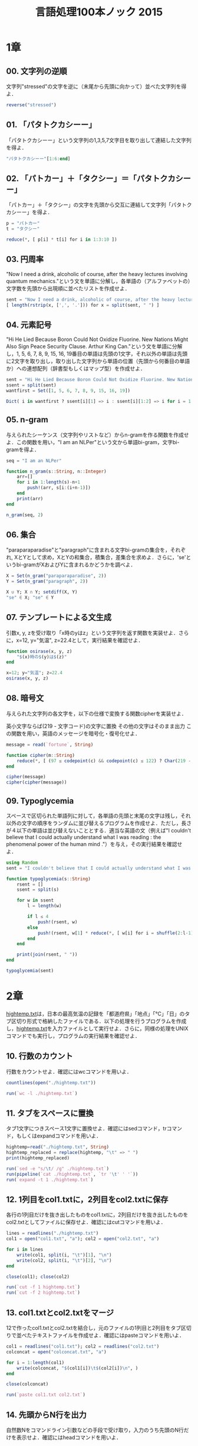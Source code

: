 #+TITLE: 言語処理100本ノック 2015

* 1章
** 00. 文字列の逆順
文字列"stressed"の文字を逆に（末尾から先頭に向かって）並べた文字列を得よ．
#+BEGIN_SRC julia
reverse("stressed")
#+END_SRC

** 01. 「パタトクカシーー」
「パタトクカシーー」という文字列の1,3,5,7文字目を取り出して連結した文字列を得よ．
#+BEGIN_SRC julia
"パタトクカシーー"[1:6:end]
#+END_SRC

** 02. 「パトカー」＋「タクシー」＝「パタトクカシーー」
「パトカー」＋「タクシー」の文字を先頭から交互に連結して文字列「パタトクカシーー」を得よ．
#+BEGIN_SRC julia
p = "パトカー"
t = "タクシー"

reduce(*, [ p[i] * t[i] for i in 1:3:10 ])
#+END_SRC

** 03. 円周率
"Now I need a drink, alcoholic of course, after the heavy lectures involving quantum mechanics."という文を単語に分解し，各単語の（アルファベットの）文字数を先頭から出現順に並べたリストを作成せよ．
#+BEGIN_SRC julia
sent = "Now I need a drink, alcoholic of course, after the heavy lectures involving quantum mechanics."
[ length(rstrip(x, [',', '.'])) for x = split(sent, " ") ]
#+END_SRC

** 04. 元素記号
"Hi He Lied Because Boron Could Not Oxidize Fluorine. New Nations Might Also Sign Peace Security Clause. Arthur King Can."という文を単語に分解し，1, 5, 6, 7, 8, 9, 15, 16, 19番目の単語は先頭の1文字，それ以外の単語は先頭に2文字を取り出し，取り出した文字列から単語の位置（先頭から何番目の単語か）への連想配列（辞書型もしくはマップ型）を作成せよ．
#+BEGIN_SRC julia
sent = "Hi He Lied Because Boron Could Not Oxidize Fluorine. New Nations Might Also Sign Peace Security Clause. Arthur King Can."
ssent = split(sent)
wantfirst = Set([1, 5, 6, 7, 8, 9, 15, 16, 19])

Dict( i in wantfirst ? ssent[i][1] => i : ssent[i][1:2] => i for i = 1:length(ssent) )
#+END_SRC

** 05. n-gram
与えられたシーケンス（文字列やリストなど）からn-gramを作る関数を作成せよ．この関数を用い，"I am an NLPer"という文から単語bi-gram，文字bi-gramを得よ．
#+BEGIN_SRC julia
seq = "I am an NLPer"

function n_gram(s::String, n::Integer)
    arr=[]
    for i in 1:length(s)-n+1
        push!(arr, s[i:(i+n-1)])
    end
    print(arr)
end

n_gram(seq, 2)
#+END_SRC

** 06. 集合
"paraparaparadise"と"paragraph"に含まれる文字bi-gramの集合を，それぞれ, XとYとして求め，XとYの和集合，積集合，差集合を求めよ．さらに，'se'というbi-gramがXおよびYに含まれるかどうかを調べよ．
#+BEGIN_SRC julia
X = Set(n_gram("paraparaparadise", 2))
Y = Set(n_gram("paragraph", 2))

X ∪ Y; X ∩ Y; setdiff(X, Y)
"se" ∈ X; "se" ∈ Y
#+END_SRC

** 07. テンプレートによる文生成
引数x, y, zを受け取り「x時のyはz」という文字列を返す関数を実装せよ．さらに，x=12, y="気温", z=22.4として，実行結果を確認せよ．
#+BEGIN_SRC julia
function osirase(x, y, z)
    "$(x)時の$(y)は$(z)"
end

x=12; y="気温"; z=22.4
osirase(x, y, z)
#+END_SRC

** 08. 暗号文
与えられた文字列の各文字を，以下の仕様で変換する関数cipherを実装せよ．

英小文字ならば(219 - 文字コード)の文字に置換
その他の文字はそのまま出力
この関数を用い，英語のメッセージを暗号化・復号化せよ．
#+BEGIN_SRC julia
message = read(`fortune`, String)

function cipher(m::String)
    reduce(*, [ (97 ≤ codepoint(c) && codepoint(c) ≤ 122) ? Char(219 - codepoint(c)) : c  for c = m ])
end

cipher(message)
cipher(cipher(message))
#+END_SRC

** 09. Typoglycemia
スペースで区切られた単語列に対して，各単語の先頭と末尾の文字は残し，それ以外の文字の順序をランダムに並び替えるプログラムを作成せよ．ただし，長さが４以下の単語は並び替えないこととする．適当な英語の文（例えば"I couldn't believe that I could actually understand what I was reading : the phenomenal power of the human mind ."）を与え，その実行結果を確認せよ．
#+BEGIN_SRC julia
using Random
sent = "I couldn't believe that I could actually understand what I was reading : the phenomenal power of the human mind ."

function typoglycemia(s::String)
    rsent = []
    ssent = split(s)

    for w in ssent
        l = length(w)

        if l ≤ 4
            push!(rsent, w)
        else
            push!(rsent, w[1] * reduce(*, [ w[i] for i = shuffle(2:l-1) ]) * w[end])
        end
    end

    print(join(rsent, " "))
end

typoglycemia(sent)
#+END_SRC

* 2章
[[http://www.cl.ecei.tohoku.ac.jp/nlp100/data/hightemp.txt][hightemp.txt]]は，日本の最高気温の記録を「都道府県」「地点」「℃」「日」のタブ区切り形式で格納したファイルである．以下の処理を行うプログラムを作成し，[[http://www.cl.ecei.tohoku.ac.jp/nlp100/data/hightemp.txt][hightemp.txt]]を入力ファイルとして実行せよ．さらに，同様の処理をUNIXコマンドでも実行し，プログラムの実行結果を確認せよ．

** 10. 行数のカウント
行数をカウントせよ．確認にはwcコマンドを用いよ．
#+BEGIN_SRC julia
countlines(open("./hightemp.txt"))

run(`wc -l ./hightemp.txt`)

#+END_SRC

** 11. タブをスペースに置換
タブ1文字につきスペース1文字に置換せよ．確認にはsedコマンド，trコマンド，もしくはexpandコマンドを用いよ．
#+BEGIN_SRC julia
hightemp=read("./hightemp.txt", String)
hightemp_replaced = replace(hightemp, "\t" => " ")
print(hightemp_replaced)

run(`sed -e "s/\t/ /g" ./hightemp.txt`)
run(pipeline(`cat ./hightemp.txt`, `tr '\t' ' '`))
run(`expand -t 1 ./hightemp.txt`)
#+END_SRC

** 12. 1列目をcol1.txtに，2列目をcol2.txtに保存
各行の1列目だけを抜き出したものをcol1.txtに，2列目だけを抜き出したものをcol2.txtとしてファイルに保存せよ．確認にはcutコマンドを用いよ．
#+BEGIN_SRC julia
lines = readlines("./hightemp.txt")
col1 = open("col1.txt", "a"); col2 = open("col2.txt", "a")

for i in lines
    write(col1, split(i, "\t")[1], "\n")
    write(col2, split(i, "\t")[2], "\n")
end

close(col1); close(col2)

run(`cut -f 1 hightemp.txt`)
run(`cut -f 2 hightemp.txt`)
#+END_SRC

** 13. col1.txtとcol2.txtをマージ
12で作ったcol1.txtとcol2.txtを結合し，元のファイルの1列目と2列目をタブ区切りで並べたテキストファイルを作成せよ．確認にはpasteコマンドを用いよ．
#+BEGIN_SRC julia
col1 = readlines("col1.txt"); col2 = readlines("col2.txt")
colconcat = open("colconcat.txt", "a")

for i = 1:length(col1)
    write(colconcat, "$(col1[i])\t$(col2[i])\n", )
end

close(colconcat)

run(`paste col1.txt col2.txt`)
#+END_SRC

** 14. 先頭からN行を出力
自然数Nをコマンドライン引数などの手段で受け取り，入力のうち先頭のN行だけを表示せよ．確認にはheadコマンドを用いよ．
#+BEGIN_SRC julia
file = readlines(ARGS[1])
col = parse(Int, ARGS[2])

for i in 1:col
    println(file[i])
end

run(`head -n 5 hightemp.txt`)
#+END_SRC

** 15. 末尾のN行を出力
自然数Nをコマンドライン引数などの手段で受け取り，入力のうち末尾のN行だけを表示せよ．確認にはtailコマンドを用いよ．
#+BEGIN_SRC julia
file = readlines(ARGS[1])
col = parse(Int, ARGS[2])
start = length(file)-col+1
last = length(file)

for i in start:last
    println(file[i])
end

run(`tail -n 5 hightemp.txt`)
#+END_SRC

** 16. ファイルをN分割する
自然数Nをコマンドライン引数などの手段で受け取り，入力のファイルを行単位でN分割せよ．同様の処理をsplitコマンドで実現せよ．
#+BEGIN_SRC julia
temp = readlines("hightemp.txt", keep=true)
l = length(temp)
n = parse(Int, ARGS[1])
s = l ÷ n
r = l % n
arr = [ x ≤ r ? s + 1 : s for x = 1:n ]

for (index, line) in enumerate(arr)
    start = reduce(+, arr[1:index]) - line + 1
    last = start + line - 1

    write("divide_$(index).txt", reduce(*, temp[start:last]))
end

run(`split -l 5 hightemp.txt divide`)
#+END_SRC

** 17. １列目の文字列の異なり
1列目の文字列の種類（異なる文字列の集合）を求めよ．確認にはsort, uniqコマンドを用いよ．
#+BEGIN_SRC julia
Set(readlines("col1.txt"))

run(pipeline(`sort col1.txt`, `uniq`))
#+END_SRC

** 18. 各行を3コラム目の数値の降順にソート
各行を3コラム目の数値の逆順で整列せよ（注意: 各行の内容は変更せずに並び替えよ）．確認にはsortコマンドを用いよ（この問題はコマンドで実行した時の結果と合わなくてもよい）．
#+BEGIN_SRC julia
hightemp = readlines("hightemp.txt")

sort(hightemp, by = x -> split(x)[3], rev = true)

run(`sort -k 3 -r hightemp.txt`)
#+END_SRC

** 19. 各行の1コラム目の文字列の出現頻度を求め，出現頻度の高い順に並べる
各行の1列目の文字列の出現頻度を求め，その高い順に並べて表示せよ．確認にはcut, uniq, sortコマンドを用いよ．
#+BEGIN_SRC julia
col1 = readlines("col1.txt")
col1s = Set(readlines("col1.txt"))

sort([ "$(count(x -> i == x, col1))" * " " * i for i = col1s ], by = x -> split(x)[1], rev = true)

run(pipeline(`cut -f 1 hightemp.txt`, `sort`, `uniq -c`, `sort -k 1 -r`))
#+END_SRC

* 3章
Wikipediaの記事を以下のフォーマットで書き出したファイル[[http://www.cl.ecei.tohoku.ac.jp/nlp100/data/jawiki-country.json.gz][jawiki-country.json.gz]]がある．
- 1行に1記事の情報がJSON形式で格納される
- 各行には記事名が"title"キーに，記事本文が"text"キーの辞書オブジェクトに格納され，そのオブジェクトがJSON形式で書き出される
- ファイル全体はgzipで圧縮される
以下の処理を行うプログラムを作成せよ．

** 20. JSONデータの読み込み
Wikipedia記事のJSONファイルを読み込み，「イギリス」に関する記事本文を表示せよ．問題21-29では，ここで抽出した記事本文に対して実行せよ．
#+BEGIN_SRC julia
Pkg.add("JSON")
using JSON
run(`wget http://www.cl.ecei.tohoku.ac.jp/nlp100/data/jawiki-country.json.gz`)
run(`gunzip jawiki-country.json.gz`)
wiki = open("./jawiki-country.json", "r")

for l in eachline(wiki)
    title = JSON.parse(l)["title"]
    if title == "イギリス"
        global text = JSON.parse(l)["text"]
        break
    else
        continue
    end
end
#+END_SRC

** 21. カテゴリ名を含む行を抽出
記事中でカテゴリ名を宣言している行を抽出せよ．
#+BEGIN_SRC julia
m = eachmatch(r"^.*Category.*$"m, text)
c = collect(m)

matcharr = [ x.match for x = c ]
#+END_SRC

** 22. カテゴリ名の抽出
記事のカテゴリ名を（行単位ではなく名前で）抽出せよ．
#+BEGIN_SRC julia
reg = r"Category:(?<catname>.*?)(\|\*)?\]\]"
[ match(reg, x)[1]  for x = matcharr ]
#+END_SRC

** 23. セクション構造
記事中に含まれるセクション名とそのレベル（例えば"== セクション名 =="なら1）を表示せよ．
#+BEGIN_SRC julia
m = eachmatch(r"^(==+)([^=]+?)(=+)$"m, text)
c = collect(m)

[ s[2] * " " * "$(length(s[1]))" for s = c ]
#+END_SRC

** 24. ファイル参照の抽出
記事から参照されているメディアファイルをすべて抜き出せ．
#+BEGIN_SRC julia
m = eachmatch(r"(ファイル|File):([^|]+?)\|"m, text)
file = collect(m)

[ i[2] for i in file ]
#+END_SRC

** 25. テンプレートの抽出
記事中に含まれる「基礎情報」テンプレートのフィールド名と値を抽出し，辞書オブジェクトとして格納せよ．
#+BEGIN_SRC julia
m = match(r"基礎情報 国\n\|(.*?)}}\n'''"s, text)

basic = m.captures[1]
baseinfo = Dict()

Dict( split(i, " = ")[1] => split(i, " = ")[2] for i in split(basic, "\n|") )
for i in split(basic, "\n|")
    field = split(i, " = ")[1]
    val = split(i, " = ")[2]
    push!(baseinfo, field => val)
end

baseinfo
#+END_SRC

** 26. 強調マークアップの除去
25の処理時に，テンプレートの値からMediaWikiの強調マークアップ（弱い強調，強調，強い強調のすべて）を除去してテキストに変換せよ（参考: [[http://ja.wikipedia.org/wiki/Help:%E6%97%A9%E8%A6%8B%E8%A1%A8][マークアップ早見表]]）．
#+BEGIN_SRC julia
baseinfo2 = Dict()

for i in split(basic, "\n|")
    field = split(i, " = ")[1]
    val = split(i, " = ")[2]
    val2 = replace(val, r"'{2,5}" => "" )

    push!(baseinfo2, field => val2)
end

baseinfo2
#+END_SRC

** 27. 内部リンクの除去
26の処理に加えて，テンプレートの値からMediaWikiの内部リンクマークアップを除去し，テキストに変換せよ（参考: [[http://ja.wikipedia.org/wiki/Help:%E6%97%A9%E8%A6%8B%E8%A1%A8][マークアップ早見表]]）．
#+BEGIN_SRC julia
baseinfo3 = Dict()

for i in split(basic, "\n|")
    field = split(i, " = ")[1]
    val = split(i, " = ")[2]
    val2 = replace(val, r"'{2,5}" => "" )
    val3 = replace(val2, r"\[\[(?<res>[^|\[\]]+)\]\]" => s"\g<res>" )
    val3 = replace(val3, r"\[\[[^|\[\]]+\|(?<res>[^|\[\]]+)\]\]" => s"\g<res>" )

    push!(baseinfo3, field => val3)
end

baseinfo3
#+END_SRC

** 28. MediaWikiマークアップの除去
27の処理に加えて，テンプレートの値からMediaWikiマークアップを可能な限り除去し，国の基本情報を整形せよ．
#+BEGIN_SRC julia
baseinfo4 = Dict()

for i in split(basic, "\n|")
    field = split(i, " = ")[1]
    val = split(i, " = ")[2]
    val2 = replace(val, r"'{2,5}" => "" )
    val3 = replace(val2, r"\[\[(?<res>[^|\[\]]+)\]\]" => s"\g<res>" )
    val4 = replace(val3, r"\[\[[^\[\]]+\|(?<res>[^|\[\]]+)\]\]" => s"\g<res>" )
    val4 = replace(val4, r"\[http://.*?(?<res> .+)\]" => s"\g<res>" )
    val4 = replace(val4, r"\{\{[^|]+\|[^|]+\|(?<res>[^|]+)\}\}" => s"\g<res>" )
    val4 = replace(val4, r"<br ?/>" => "" )
    val4 = replace(val4, r"</?ref.*?>" => "" )

    push!(baseinfo4, field => val4)
end

baseinfo4
#+END_SRC

** 29. 国旗画像のURLを取得する
テンプレートの内容を利用し，国旗画像のURLを取得せよ．（ヒント: [[http://www.mediawiki.org/wiki/API:Main_page/ja][MediaWiki API]]の[[http://www.mediawiki.org/wiki/API:Properties/ja#imageinfo_.2F_ii][imageinfo]]を呼び出して，ファイル参照をURLに変換すればよい）
#+BEGIN_SRC julia
using HTTP
using JSON
flag = baseinfo4["国旗画像"]

request = "https://www.mediawiki.org/w/api.php" *
    "?action=query" *
    "&format=json" *
    "&titles=File:" *
    HTTP.URIs.escapeuri(flag) *
    "&prop=imageinfo" *
    "&iiprop=url"

r = HTTP.request("GET", request)

res = String(r.body)
url = JSON.parse(res)["query"]["pages"]["-1"]["imageinfo"][1]["url"]
#+END_SRC

* 4章
夏目漱石の小説『吾輩は猫である』の文章（[[http://www.cl.ecei.tohoku.ac.jp/nlp100/data/neko.txt][neko.txt]]）をMeCabを使って形態素解析し，その結果をneko.txt.mecabというファイルに保存せよ．このファイルを用いて，以下の問に対応するプログラムを実装せよ．

なお，問題37, 38, 39は[[http://matplotlib.org/][matplotlib]]もしくは[[http://www.gnuplot.info/][Gnuplot]]を用いるとよい．

** 30. 形態素解析結果の読み込み
形態素解析結果（neko.txt.mecab）を読み込むプログラムを実装せよ．ただし，各形態素は表層形（surface），基本形（base），品詞（pos），品詞細分類1（pos1）をキーとするマッピング型に格納し，1文を形態素（マッピング型）のリストとして表現せよ．第4章の残りの問題では，ここで作ったプログラムを活用せよ．
#+BEGIN_SRC julia
nekores=[]
open("./neko.txt.mecab") do io
    while !eof(io)
        sentence = readuntil(io, "EOS\n")

        if sentence == ""
            continue
        end

        tangos = filter(x -> x ≠ "" , split(sentence, "\n"))
        sentlist = []

        for i in tangos
            spl1 = split(i, "\t"); spl2 = split(spl1[2], ",")

            surface = spl1[1]
            base = spl2[7]
            pos = spl2[1]
            pos1 = spl2[2]
            push!(sentlist, Dict("surface" => surface, "base" => base, "pos" => pos, "pos1" => pos1))
        end

        push!(nekores, sentlist)
    end
end

nekores
#+END_SRC

** 31. 動詞
動詞の表層形をすべて抽出せよ．

** 32. 動詞の原形
動詞の原形をすべて抽出せよ．

** 33. サ変名詞
サ変接続の名詞をすべて抽出せよ．

** 34. 「AのB」
2つの名詞が「の」で連結されている名詞句を抽出せよ．

** 35. 名詞の連接
名詞の連接（連続して出現する名詞）を最長一致で抽出せよ．

** 36. 単語の出現頻度
文章中に出現する単語とその出現頻度を求め，出現頻度の高い順に並べよ．

** 37. 頻度上位10語
出現頻度が高い10語とその出現頻度をグラフ（例えば棒グラフなど）で表示せよ．

** 38. ヒストグラム
単語の出現頻度のヒストグラム（横軸に出現頻度，縦軸に出現頻度をとる単語の種類数を棒グラフで表したもの）を描け．

** 39. Zipfの法則
単語の出現頻度順位を横軸，その出現頻度を縦軸として，両対数グラフをプロットせよ．

* 5章
夏目漱石の小説『吾輩は猫である』の文章（neko.txt）をCaboChaを使って係り受け解析し，その結果をneko.txt.cabochaというファイルに保存せよ．このファイルを用いて，以下の問に対応するプログラムを実装せよ．

** 40. 係り受け解析結果の読み込み（形態素）
形態素を表すクラスMorphを実装せよ．このクラスは表層形（surface），基本形（base），品詞（pos），品詞細分類1（pos1）をメンバ変数に持つこととする．さらに，CaboChaの解析結果（neko.txt.cabocha）を読み込み，各文をMorphオブジェクトのリストとして表現し，3文目の形態素列を表示せよ．

** 41. 係り受け解析結果の読み込み（文節・係り受け）
40に加えて，文節を表すクラスChunkを実装せよ．このクラスは形態素（Morphオブジェクト）のリスト（morphs），係り先文節インデックス番号（dst），係り元文節インデックス番号のリスト（srcs）をメンバ変数に持つこととする．さらに，入力テキストのCaboChaの解析結果を読み込み，１文をChunkオブジェクトのリストとして表現し，8文目の文節の文字列と係り先を表示せよ．第5章の残りの問題では，ここで作ったプログラムを活用せよ．

** 42. 係り元と係り先の文節の表示
係り元の文節と係り先の文節のテキストをタブ区切り形式ですべて抽出せよ．ただし，句読点などの記号は出力しないようにせよ．

** 43. 名詞を含む文節が動詞を含む文節に係るものを抽出
名詞を含む文節が，動詞を含む文節に係るとき，これらをタブ区切り形式で抽出せよ．ただし，句読点などの記号は出力しないようにせよ．

** 44. 係り受け木の可視化
与えられた文の係り受け木を有向グラフとして可視化せよ．可視化には，係り受け木をDOT言語に変換し，Graphvizを用いるとよい．また，Pythonから有向グラフを直接的に可視化するには，pydotを使うとよい．

** 45. 動詞の格パターンの抽出
今回用いている文章をコーパスと見なし，日本語の述語が取りうる格を調査したい． 動詞を述語，動詞に係っている文節の助詞を格と考え，述語と格をタブ区切り形式で出力せよ． ただし，出力は以下の仕様を満たすようにせよ．

動詞を含む文節において，最左の動詞の基本形を述語とする
述語に係る助詞を格とする
述語に係る助詞（文節）が複数あるときは，すべての助詞をスペース区切りで辞書順に並べる
「吾輩はここで始めて人間というものを見た」という例文（neko.txt.cabochaの8文目）を考える． この文は「始める」と「見る」の２つの動詞を含み，「始める」に係る文節は「ここで」，「見る」に係る文節は「吾輩は」と「ものを」と解析された場合は，次のような出力になるはずである．

始める  で
見る    は を
このプログラムの出力をファイルに保存し，以下の事項をUNIXコマンドを用いて確認せよ．

コーパス中で頻出する述語と格パターンの組み合わせ
「する」「見る」「与える」という動詞の格パターン（コーパス中で出現頻度の高い順に並べよ）
** 46. 動詞の格フレーム情報の抽出
45のプログラムを改変し，述語と格パターンに続けて項（述語に係っている文節そのもの）をタブ区切り形式で出力せよ．45の仕様に加えて，以下の仕様を満たすようにせよ．

項は述語に係っている文節の単語列とする（末尾の助詞を取り除く必要はない）
述語に係る文節が複数あるときは，助詞と同一の基準・順序でスペース区切りで並べる
「吾輩はここで始めて人間というものを見た」という例文（neko.txt.cabochaの8文目）を考える． この文は「始める」と「見る」の２つの動詞を含み，「始める」に係る文節は「ここで」，「見る」に係る文節は「吾輩は」と「ものを」と解析された場合は，次のような出力になるはずである．

始める  で      ここで
見る    は を   吾輩は ものを
** 47. 機能動詞構文のマイニング
動詞のヲ格にサ変接続名詞が入っている場合のみに着目したい．46のプログラムを以下の仕様を満たすように改変せよ．

「サ変接続名詞+を（助詞）」で構成される文節が動詞に係る場合のみを対象とする
述語は「サ変接続名詞+を+動詞の基本形」とし，文節中に複数の動詞があるときは，最左の動詞を用いる
述語に係る助詞（文節）が複数あるときは，すべての助詞をスペース区切りで辞書順に並べる
述語に係る文節が複数ある場合は，すべての項をスペース区切りで並べる（助詞の並び順と揃えよ）
例えば「別段くるにも及ばんさと、主人は手紙に返事をする。」という文から，以下の出力が得られるはずである．

返事をする      と に は        及ばんさと 手紙に 主人は
このプログラムの出力をファイルに保存し，以下の事項をUNIXコマンドを用いて確認せよ．

コーパス中で頻出する述語（サ変接続名詞+を+動詞）
コーパス中で頻出する述語と助詞パターン
** 48. 名詞から根へのパスの抽出
文中のすべての名詞を含む文節に対し，その文節から構文木の根に至るパスを抽出せよ． ただし，構文木上のパスは以下の仕様を満たすものとする．

各文節は（表層形の）形態素列で表現する
パスの開始文節から終了文節に至るまで，各文節の表現を"->"で連結する
「吾輩はここで始めて人間というものを見た」という文（neko.txt.cabochaの8文目）から，次のような出力が得られるはずである．

吾輩は -> 見た
ここで -> 始めて -> 人間という -> ものを -> 見た
人間という -> ものを -> 見た
ものを -> 見た
** 49. 名詞間の係り受けパスの抽出
文中のすべての名詞句のペアを結ぶ最短係り受けパスを抽出せよ．ただし，名詞句ペアの文節番号がiとj（i<j）のとき，係り受けパスは以下の仕様を満たすものとする．

問題48と同様に，パスは開始文節から終了文節に至るまでの各文節の表現（表層形の形態素列）を"->"で連結して表現する
文節iとjに含まれる名詞句はそれぞれ，XとYに置換する
また，係り受けパスの形状は，以下の2通りが考えられる．

文節iから構文木の根に至る経路上に文節jが存在する場合: 文節iから文節jのパスを表示
上記以外で，文節iと文節jから構文木の根に至る経路上で共通の文節kで交わる場合: 文節iから文節kに至る直前のパスと文節jから文節kに至る直前までのパス，文節kの内容を"|"で連結して表示
例えば，「吾輩はここで始めて人間というものを見た。」という文（neko.txt.cabochaの8文目）から，次のような出力が得られるはずである．

#+begin_example
Xは | Yで -> 始めて -> 人間という -> ものを | 見た
Xは | Yという -> ものを | 見た
Xは | Yを | 見た
Xで -> 始めて -> Y
Xで -> 始めて -> 人間という -> Y
Xという -> Y
#+end_example
